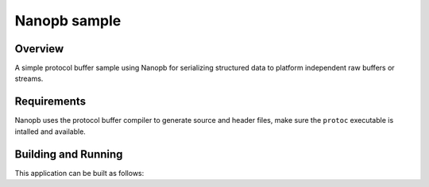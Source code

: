 .. _nanopb_sample:

Nanopb sample
#############

Overview
********

A simple protocol buffer sample using Nanopb for serializing structured data
to platform independent raw buffers or streams.


Requirements
************

Nanopb uses the protocol buffer compiler to generate source and header files,
make sure the ``protoc`` executable is intalled and available.

.. tabs::

   .. group-tab:: Ubuntu

      Use ``apt`` to install dependency:

         .. code-block:: bash

            sudo apt install protobuf-compiler

   .. group-tab:: macOS

      Use ``brew`` to install dependency:

         .. code-block:: bash

            brew install protobuf

   .. group-tab:: Windows

      Use ``choco`` to install dependency:

         .. code-block:: console

            choco install protoc

Building and Running
********************

This application can be built as follows:

.. zephyr-app-commands::
   :zephyr-app: samples/modules/nanopb
   :host-os: unix
   :board: qemu_x86
   :goals: run
   :compact:
